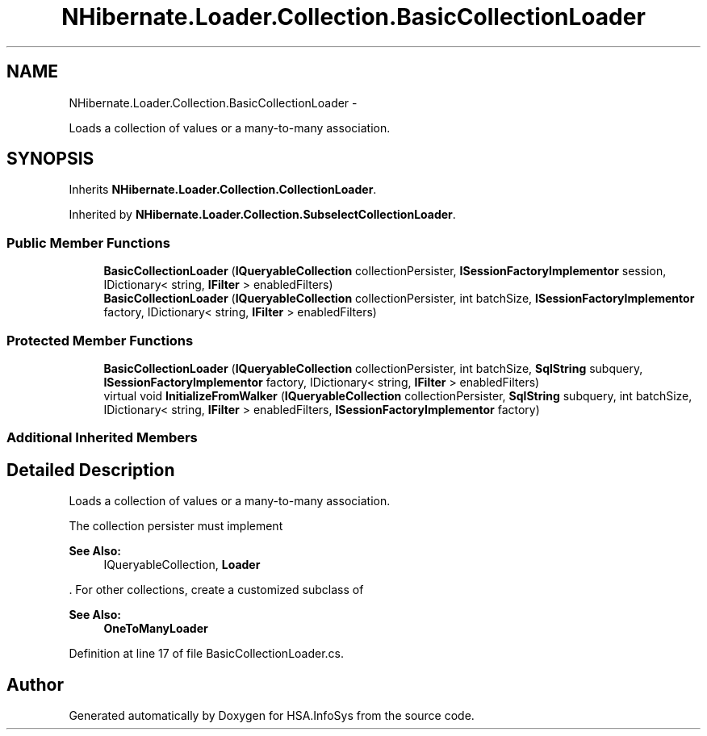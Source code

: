 .TH "NHibernate.Loader.Collection.BasicCollectionLoader" 3 "Fri Jul 5 2013" "Version 1.0" "HSA.InfoSys" \" -*- nroff -*-
.ad l
.nh
.SH NAME
NHibernate.Loader.Collection.BasicCollectionLoader \- 
.PP
Loads a collection of values or a many-to-many association\&.  

.SH SYNOPSIS
.br
.PP
.PP
Inherits \fBNHibernate\&.Loader\&.Collection\&.CollectionLoader\fP\&.
.PP
Inherited by \fBNHibernate\&.Loader\&.Collection\&.SubselectCollectionLoader\fP\&.
.SS "Public Member Functions"

.in +1c
.ti -1c
.RI "\fBBasicCollectionLoader\fP (\fBIQueryableCollection\fP collectionPersister, \fBISessionFactoryImplementor\fP session, IDictionary< string, \fBIFilter\fP > enabledFilters)"
.br
.ti -1c
.RI "\fBBasicCollectionLoader\fP (\fBIQueryableCollection\fP collectionPersister, int batchSize, \fBISessionFactoryImplementor\fP factory, IDictionary< string, \fBIFilter\fP > enabledFilters)"
.br
.in -1c
.SS "Protected Member Functions"

.in +1c
.ti -1c
.RI "\fBBasicCollectionLoader\fP (\fBIQueryableCollection\fP collectionPersister, int batchSize, \fBSqlString\fP subquery, \fBISessionFactoryImplementor\fP factory, IDictionary< string, \fBIFilter\fP > enabledFilters)"
.br
.ti -1c
.RI "virtual void \fBInitializeFromWalker\fP (\fBIQueryableCollection\fP collectionPersister, \fBSqlString\fP subquery, int batchSize, IDictionary< string, \fBIFilter\fP > enabledFilters, \fBISessionFactoryImplementor\fP factory)"
.br
.in -1c
.SS "Additional Inherited Members"
.SH "Detailed Description"
.PP 
Loads a collection of values or a many-to-many association\&. 

The collection persister must implement 
.PP
\fBSee Also:\fP
.RS 4
IQueryableCollection, \fBLoader\fP
.PP
.RE
.PP
\&. For other collections, create a customized subclass of  
.PP
\fBSee Also:\fP
.RS 4
\fBOneToManyLoader\fP
.PP
.RE
.PP

.PP
Definition at line 17 of file BasicCollectionLoader\&.cs\&.

.SH "Author"
.PP 
Generated automatically by Doxygen for HSA\&.InfoSys from the source code\&.
